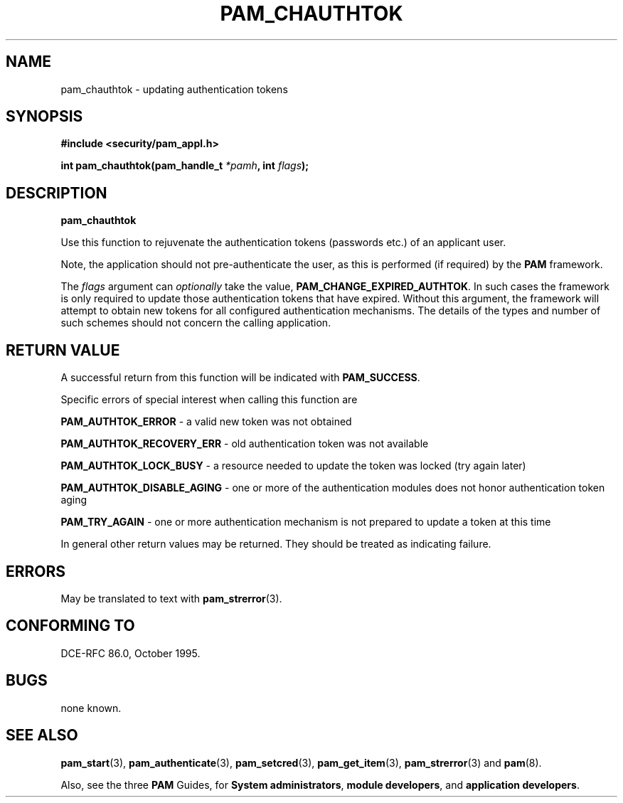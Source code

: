 .\" Hey Emacs! This file is -*- nroff -*- source.
.\" $Id: pam_chauthtok.3,v 1.2 1997/02/15 18:42:23 morgan Exp $
.\" $FreeBSD: src/contrib/libpam/doc/man/pam_chauthtok.3,v 1.2.6.2 2001/06/11 15:28:11 markm Exp $
.\" Copyright (c) Andrew G. Morgan 1997 <morgan@parc.power.net>
.TH PAM_CHAUTHTOK 3 "1997 Jan 4" "PAM 0.55" "App. Programmers' Manual"
.SH NAME

pam_chauthtok \- updating authentication tokens

.SH SYNOPSIS
.B #include <security/pam_appl.h>
.sp
.BI "int pam_chauthtok(pam_handle_t " *pamh ", int  " flags ");"
.sp 2
.SH DESCRIPTION
.B pam_chauthtok

.br
Use this function to rejuvenate the authentication tokens (passwords
etc.) of an applicant user.

.br
Note, the application should not pre-authenticate the user, as this is
performed (if required) by the
.BR PAM
framework.

.br
The
.I flags
argument can
.I optionally
take the value,
.BR PAM_CHANGE_EXPIRED_AUTHTOK "."
In such cases the framework is only required to update those
authentication tokens that have expired. Without this argument, the
framework will attempt to obtain new tokens for all configured
authentication mechanisms. The details of the types and number of such
schemes should not concern the calling application.

.SH RETURN VALUE
A successful return from this function will be indicated with
.BR PAM_SUCCESS "."

.br
Specific errors of special interest when calling this function are

.br
.BR PAM_AUTHTOK_ERROR
- a valid new token was not obtained

.br
.BR PAM_AUTHTOK_RECOVERY_ERR
- old authentication token was not available

.br
.BR PAM_AUTHTOK_LOCK_BUSY
- a resource needed to update the token was locked (try again later)

.br
.BR PAM_AUTHTOK_DISABLE_AGING
- one or more of the authentication modules does not honor
authentication token aging

.br
.BR PAM_TRY_AGAIN
- one or more authentication mechanism is not prepared to update a
token at this time

.br
In general other return values may be returned. They should be treated
as indicating failure.

.SH ERRORS
May be translated to text with
.BR pam_strerror "(3). "

.SH "CONFORMING TO"
DCE-RFC 86.0, October 1995.

.SH BUGS
.sp 2
none known.

.SH "SEE ALSO"

.BR pam_start "(3), "
.BR pam_authenticate "(3), "
.BR pam_setcred "(3), "
.BR pam_get_item "(3), "
.BR pam_strerror "(3) "
and
.BR pam "(8)."

.br
Also, see the three
.BR PAM
Guides, for
.BR "System administrators" ", "
.BR "module developers" ", "
and
.BR "application developers" ". "
